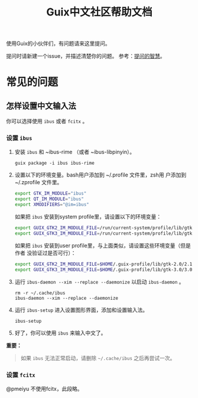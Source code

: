 #+TITLE: Guix中文社区帮助文档

使用Guix的小伙伴们，有问题请来这里提问。

提问时请新建一个issue，并描述清楚你的问题。
参考：[[https://lug.ustc.edu.cn/wiki/doc/smart-questions][提问的智慧]]。

* 常见的问题

** 怎样设置中文输入法
你可以选择使用 ~ibus~ 或者 ~fcitx~ 。

*** 设置 ~ibus~
1. 安装 ~ibus~  和 ~ibus-rime （或者 ~ibus-libpinyin）。
   #+BEGIN_SRC shell
     guix package -i ibus ibus-rime
   #+END_SRC
2. 设置以下的环境变量。bash用户添加到 ~/.profile 文件里，zsh用
   户添加到 ~/.zprofile 文件里。
   #+BEGIN_SRC sh
     export GTK_IM_MODULE="ibus"
     export QT_IM_MODULE="ibus"
     export XMODIFIERS="@im=ibus"
   #+END_SRC

   如果把 ~ibus~ 安装到system profile里，请设置以下的环境变量：
   #+BEGIN_SRC sh
     export GUIX_GTK2_IM_MODULE_FILE=/run/current-system/profile/lib/gtk-2.0/2.10.0/immodules-gtk2.cache
     export GUIX_GTK3_IM_MODULE_FILE=/run/current-system/profile/lib/gtk-3.0/3.0.0/immodules-gtk3.cache
   #+END_SRC
   如果把 ~ibus~ 安装到user profile里，与上面类似，请设置这些环境变量（但是作者
   没验证过是否可行）：
   #+BEGIN_SRC sh
     export GUIX_GTK2_IM_MODULE_FILE=$HOME/.guix-profile/lib/gtk-2.0/2.10.0/immodules-gtk2.cache
     export GUIX_GTK3_IM_MODULE_FILE=$HOME/.guix-profile/lib/gtk-3.0/3.0.0/immodules-gtk3.cache
   #+END_SRC
3. 运行 ~ibus-daemon --xim --replace --daemonize~ 以启动 ~ibus-daemon~ 。
   #+BEGIN_SRC shell
     rm -r ~/.cache/ibus
     ibus-daemon --xim --replace --daemonize
   #+END_SRC
4. 运行 ~ibus-setup~ 进入设置图形界面，添加和设置输入法。
   #+BEGIN_SRC shell
     ibus-setup
   #+END_SRC
5. 好了，你可以使用 ~ibus~ 来输入中文了。

*重要：*
#+begin_quote
  如果 ~ibus~ 无法正常启动，请删除 =~/.cache/ibus= 之后再尝试一次。
#+end_quote

*** 设置 ~fcitx~
@pmeiyu 不使用fcitx，此段略。
